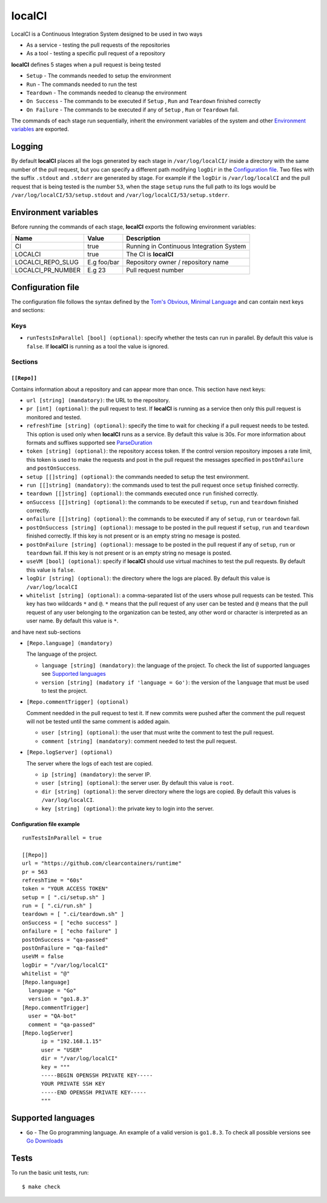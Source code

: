 localCI
=======

LocalCI is a Continuous Integration System designed to be used in two ways

- As a service - testing the pull requests of the repositories 
- As a tool - testing a specific pull request of a repository

**localCI** defines 5 stages when a pull request is being tested

- ``Setup`` - The commands needed to setup the environment
- ``Run`` - The commands needed to run the test
- ``Teardown`` - The commands needed to cleanup the environment
- ``On Success`` - The commands to be executed if ``Setup`` , ``Run`` and ``Teardown`` finished correctly
- ``On Failure`` - The commands to be executed if any of ``Setup`` , ``Run`` or ``Teardown`` fail.

The commands of each stage run sequentially, inherit the environment variables of the system and other
`Environment variables`_ are exported.

Logging
-------

By default **localCI** places all the logs generated by each stage in ``/var/log/localCI/`` inside a directory with the
same number of the pull request, but you can specify a different path modifying ``logDir`` in the `Configuration file`_.
Two files with the suffix ``.stdout`` and ``.stderr`` are generated by stage. For example if the ``logDir`` is
``/var/log/localCI`` and the pull request that is being tested is the number ``53``, when the stage ``setup`` runs
the full path to its logs would be ``/var/log/localCI/53/setup.stdout`` and ``/var/log/localCI/53/setup.stderr``.


Environment variables
---------------------

Before running the commands of each stage, **localCI** exports the following environment variables:

+---------------------+----------------------+-----------------------------------------------------+
| Name                | Value                | Description                                         |
+=====================+======================+=====================================================+
| CI                  | true                 | Running in Continuous Integration System            |
+---------------------+----------------------+-----------------------------------------------------+
| LOCALCI             | true                 | The CI is **localCI**                               |
+---------------------+----------------------+-----------------------------------------------------+
| LOCALCI_REPO_SLUG   | E.g foo/bar          | Repository owner / repository name                  |
+---------------------+----------------------+-----------------------------------------------------+
| LOCALCI_PR_NUMBER   | E.g 23               | Pull request number                                 |
+---------------------+----------------------+-----------------------------------------------------+


Configuration file
------------------
The configuration file follows the syntax defined by the `Tom's Obvious, Minimal Language`_ and can contain next keys and sections:

Keys
~~~~

- ``runTestsInParallel [bool] (optional)``: specify whether the tests can run in parallel. By default this value is ``false``. If **localCI** is running as a tool the value is ignored.

Sections
~~~~~~~~

``[[Repo]]``
............
Contains information about a repository and can appear more than once.
This section have next keys:

- ``url [string] (mandatory)``: the URL to the repository.
- ``pr [int] (optional)``: the pull request to test. If **localCI** is running as a service then only this pull request is monitored and tested.
- ``refreshTime [string] (optional)``: specify the time to wait for checking if a pull request needs to be tested. This option is used only when
  **localCI** runs as a service.  By default this value is 30s. For more information about formats and suffixes supported see `ParseDuration`_
- ``token [string] (optional)``: the repository access token. If the control version repository imposes a rate limit,
  this token is used to make the requests and post in the pull request the messages specified in ``postOnFailure``
  and ``postOnSuccess``.
- ``setup [[]string] (optional)``: the commands needed to setup the test environment.
- ``run [[]string] (mandatory)``: the commands used to test the pull request once ``setup`` finished correctly.
- ``teardown [[]string] (optional)``: the commands executed once ``run`` finished correctly.
- ``onSuccess [[]string] (optional)``: the commands to be executed if ``setup``, ``run`` and ``teardown`` finished correctly.
- ``onfailure [[]string] (optional)``: the commands to be executed if any of ``setup``, ``run`` or ``teardown`` fail.
- ``postOnSuccess [string] (optional)``: message to be posted in the pull request if ``setup``, ``run`` and ``teardown`` finished correctly.
  If this key is not present or is an empty string no mesage is posted.
- ``postOnFailure [string] (optional)``: message to be posted in the pull request if any of ``setup``, ``run`` or ``teardown`` fail.
  If this key is not present or is an empty string no mesage is posted.
- ``useVM [bool] (optional)``: specify if **localCI** should use virtual machines to test the pull requests. By default this value is ``false``.
- ``logDir [string] (optional)``: the directory where the logs are placed. By default this value is ``/var/log/localCI``
- ``whitelist [string] (optional)``: a comma-separated list of the users whose pull requests can be tested. This key has two wildcards ``*`` and ``@``.
  ``*`` means that the pull request of any user can be tested and ``@`` means that the pull request of any user belonging to the organization can be tested, any
  other word or character is interpreted as an user name. By default this value is ``*``.

and have next sub-sections

- ``[Repo.language] (mandatory)``

  The language of the project.

  - ``language [string] (mandatory)``: the language of the project. To check the list of supported languages see `Supported languages`_
  - ``version [string] (madatory if 'language = Go')``: the version of the ``language`` that must be used to test the project.

- ``[Repo.commentTrigger] (optional)``

  Comment needded in the pull request to test it.
  If new commits were pushed after the comment the pull request will not be tested until the same comment is added again.

  - ``user [string] (optional)``: the user that must write the comment to test the pull request.
  - ``comment [string] (mandatory)``: comment needed to test the pull request.

- ``[Repo.logServer] (optional)``

  The server where the logs of each test are copied.

  - ``ip [string] (mandatory)``: the server IP.
  - ``user [string] (optional)``: the server user. By default this value is ``root``.
  - ``dir [string] (optional)``: the server directory where the logs are copied. By default this values is ``/var/log/localCI``.
  - ``key [string] (optional)``: the private key to login into the server.


Configuration file example
..........................
::

   runTestsInParallel = true

   [[Repo]]
   url = "https://github.com/clearcontainers/runtime"
   pr = 563
   refreshTime = "60s"
   token = "YOUR ACCESS TOKEN"
   setup = [ ".ci/setup.sh" ]
   run = [ ".ci/run.sh" ]
   teardown = [ ".ci/teardown.sh" ]
   onSuccess = [ "echo success" ]
   onfailure = [ "echo failure" ]
   postOnSuccess = "qa-passed"
   postOnFailure = "qa-failed"
   useVM = false
   logDir = "/var/log/localCI"
   whitelist = "@"
   [Repo.language]
     language = "Go"
     version = "go1.8.3"
   [Repo.commentTrigger]
     user = "QA-bot"
     comment = "qa-passed"
   [Repo.logServer]
	 ip = "192.168.1.15"
	 user = "USER"
	 dir = "/var/log/localCI"
	 key = """
	 -----BEGIN OPENSSH PRIVATE KEY-----
	 YOUR PRIVATE SSH KEY
	 -----END OPENSSH PRIVATE KEY-----
	 """

Supported languages
-------------------
- ``Go`` - The Go programming language. An example of a valid version is ``go1.8.3``. To check all possible versions see `Go Downloads`_


Tests
-----

To run the basic unit tests, run::

  $ make check


.. _`Tom's Obvious, Minimal Language`: https://github.com/toml-lang/toml
.. _`ParseDuration`: https://golang.org/pkg/time/#ParseDuration
.. _`Go Downloads`: https://golang.org/dl/
